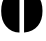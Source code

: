 SplineFontDB: 3.2
FontName: 00001_00001.ttf
FullName: Untitled41
FamilyName: Untitled41
Weight: Regular
Copyright: Copyright (c) 2021, 
UComments: "2021-10-20: Created with FontForge (http://fontforge.org)"
Version: 001.000
ItalicAngle: 0
UnderlinePosition: -100
UnderlineWidth: 50
Ascent: 800
Descent: 200
InvalidEm: 0
LayerCount: 2
Layer: 0 0 "Back" 1
Layer: 1 0 "Fore" 0
XUID: [1021 877 -968672716 12983104]
OS2Version: 0
OS2_WeightWidthSlopeOnly: 0
OS2_UseTypoMetrics: 1
CreationTime: 1634731550
ModificationTime: 1634731550
OS2TypoAscent: 0
OS2TypoAOffset: 1
OS2TypoDescent: 0
OS2TypoDOffset: 1
OS2TypoLinegap: 0
OS2WinAscent: 0
OS2WinAOffset: 1
OS2WinDescent: 0
OS2WinDOffset: 1
HheadAscent: 0
HheadAOffset: 1
HheadDescent: 0
HheadDOffset: 1
OS2Vendor: 'PfEd'
DEI: 91125
Encoding: ISO8859-1
UnicodeInterp: none
NameList: AGL For New Fonts
DisplaySize: -48
AntiAlias: 1
FitToEm: 0
BeginChars: 256 1

StartChar: o
Encoding: 111 111 0
Width: 1090
VWidth: 2048
Flags: HW
LayerCount: 2
Fore
SplineSet
487 -18 m 1
 351.666666667 -18 239 35.3333333333 149 142 c 0
 69 236.666666667 29 364 29 524 c 0
 29 679.333333333 66.3333333333 804 141 898 c 0
 220.333333333 997.333333333 335.666666667 1055 487 1071 c 1
 487 -18 l 1
602 -18 m 1
 602 1071 l 1
 753.333333333 1056.33333333 869 999 949 899 c 0
 1025 804.333333333 1063 679.333333333 1063 524 c 0
 1063 370 1024.66666667 246 948 152 c 0
 868 53.3333333333 752.666666667 -3.33333333333 602 -18 c 1
EndSplineSet
EndChar
EndChars
EndSplineFont
